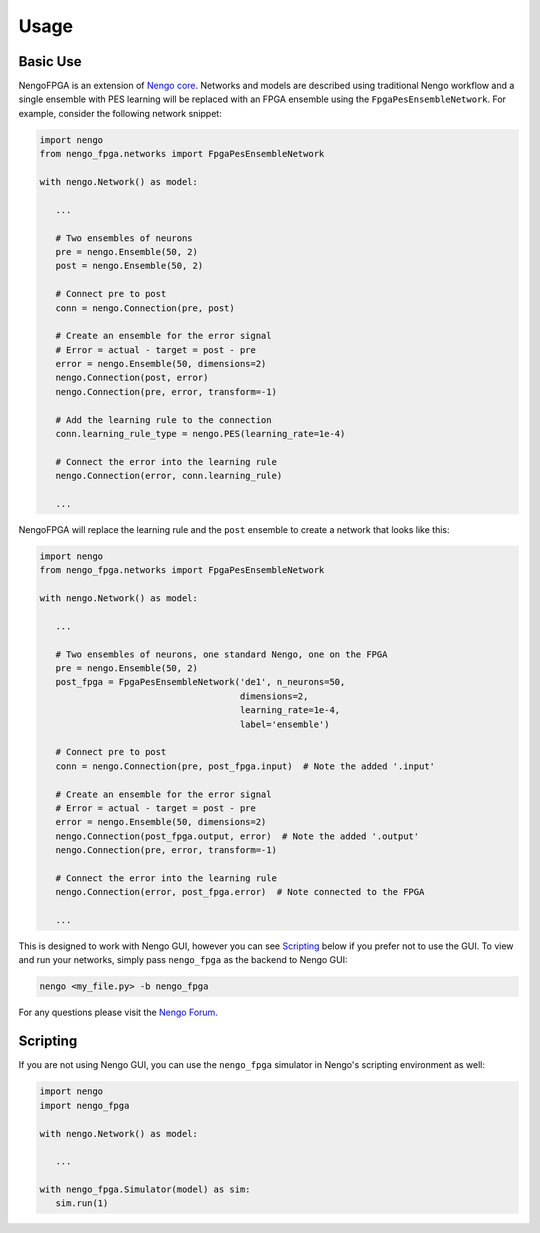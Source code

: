 *****
Usage
*****

Basic Use
=========

NengoFPGA is an extension of `Nengo core <https://www.nengo.ai/nengo/>`_. Networks
and models are described using traditional Nengo workflow and a single ensemble
with PES learning will be replaced with an FPGA ensemble using the
``FpgaPesEnsembleNetwork``. For example, consider the following network snippet:

.. code-block:: python

   import nengo
   from nengo_fpga.networks import FpgaPesEnsembleNetwork

   with nengo.Network() as model:

      ...

      # Two ensembles of neurons
      pre = nengo.Ensemble(50, 2)
      post = nengo.Ensemble(50, 2)

      # Connect pre to post
      conn = nengo.Connection(pre, post)

      # Create an ensemble for the error signal
      # Error = actual - target = post - pre
      error = nengo.Ensemble(50, dimensions=2)
      nengo.Connection(post, error)
      nengo.Connection(pre, error, transform=-1)

      # Add the learning rule to the connection
      conn.learning_rule_type = nengo.PES(learning_rate=1e-4)

      # Connect the error into the learning rule
      nengo.Connection(error, conn.learning_rule)

      ...

NengoFPGA will replace the learning rule and the ``post`` ensemble to create a
network that looks like this:

.. code-block:: python

   import nengo
   from nengo_fpga.networks import FpgaPesEnsembleNetwork

   with nengo.Network() as model:

      ...

      # Two ensembles of neurons, one standard Nengo, one on the FPGA
      pre = nengo.Ensemble(50, 2)
      post_fpga = FpgaPesEnsembleNetwork('de1', n_neurons=50,
                                         dimensions=2,
                                         learning_rate=1e-4,
                                         label='ensemble')

      # Connect pre to post
      conn = nengo.Connection(pre, post_fpga.input)  # Note the added '.input'

      # Create an ensemble for the error signal
      # Error = actual - target = post - pre
      error = nengo.Ensemble(50, dimensions=2)
      nengo.Connection(post_fpga.output, error)  # Note the added '.output'
      nengo.Connection(pre, error, transform=-1)

      # Connect the error into the learning rule
      nengo.Connection(error, post_fpga.error)  # Note connected to the FPGA

      ...


This is designed to work with Nengo GUI, however you can see `Scripting`_ below
if you prefer not to use the GUI. To view and run your networks, simply pass
``nengo_fpga`` as the backend to Nengo GUI:

.. code-block:: bash

   nengo <my_file.py> -b nengo_fpga

..
   Ensure you've configured your board **and** NengoFPGA as outlined in
   `Configuration`_ above.

For any questions please visit the `Nengo Forum <https://forum.nengo.ai>`_.

.. _scripting:

Scripting
=========

If you are not using Nengo GUI, you can use the ``nengo_fpga`` simulator in
Nengo's scripting environment as well:

.. code-block:: python

   import nengo
   import nengo_fpga

   with nengo.Network() as model:

      ...

   with nengo_fpga.Simulator(model) as sim:
      sim.run(1)

